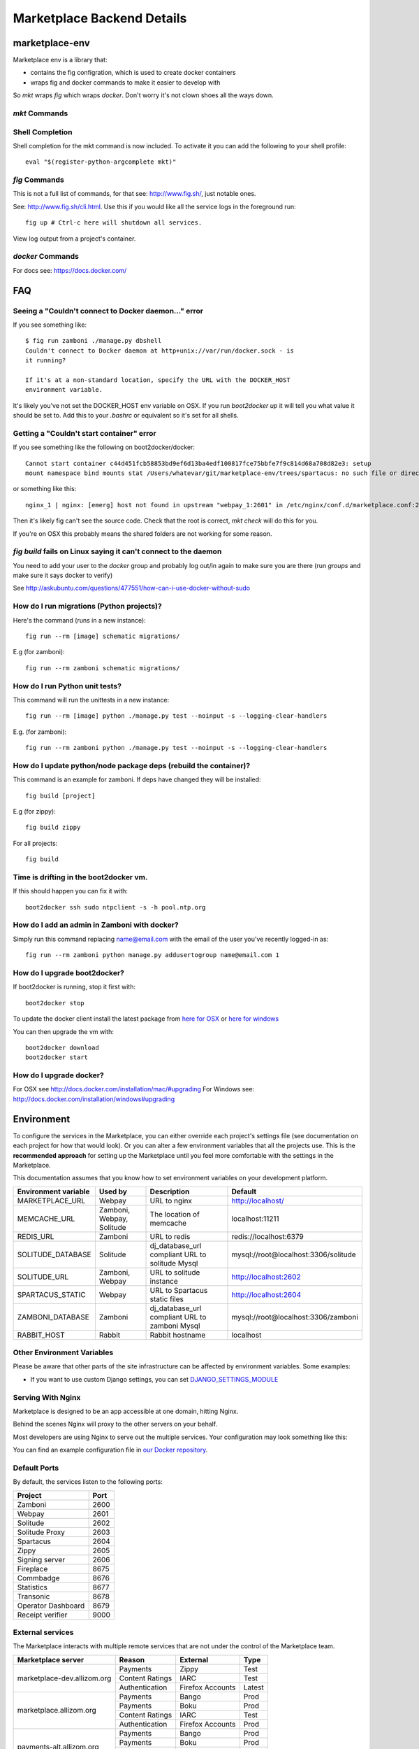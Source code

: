 .. _backend-details:

Marketplace Backend Details
===========================

marketplace-env
---------------

Marketplace env is a library that:

* contains the fig configration, which is used to create docker containers
* wraps fig and docker commands to make it easier to develop with

So `mkt` wraps `fig` which wraps `docker`. Don't worry it's not clown shoes all
the ways down.

`mkt` Commands
~~~~~~~~~~~~~~

.. function:: mkt bash [project]

    Enters the container for the project and runs bash. If the project is not
    defined, it searches current and parent directories to find a `Dockerfile`,
    it then uses that directory name as the project.

.. function:: mkt bind

    Bind the mp.dev domain to your public IP on a Firefox OS device.

    See the :ref:`device binding <marketplace-backend-on-device>` section
    for details on how to edit the device hosts file.

.. function:: mkt check [--services] [--requirements]

    Checks your configuration, namely:

    * environment variables are set correctly
    * project checkouts (zamboni etc) can be found
    * images can be found

    Optionally flags:

    * `services` checks the nagios monitor end point for each service
    * `requirements` compares python and JS requirements files in the container
      against the project and recommends which containers should be rebuilt

.. function:: mkt checkout

    Checks out all the projects from github, using the user set with the `whoami`
    command into the path defined with the `root` command. User is set to
    `mozilla` if not defined, so you don't have to fork the projects.

.. function:: mkt chkgitconfig

    Prints out the git configuration of each tree element.

.. function:: mkt revs

    Prints out the current revisions of the tress under `mkt root`
    detailing both the rev and the active branch.

.. function:: mkt root [directory] [--buildfrom=local|hub]

    Sets the location of project checkouts to `path`. Then creates a
    new configuration file. The directory can be relative and include shell
    variables such as ~.

    By default marketplace builds all the docker containers locally. But you
    can use the Docker Hub builds by setting `--buildfrom=hub`. Using the Hub
    is faster and the container is built on each git commit.

.. function:: mkt up

    Updates the `fig` configuration file if needed. Then runs `fig up -d`.

.. function:: mkt update [--git] [--migrations]

    Updates the projects by:

    * iterates through each project and runs `git pull`
    * runs schematic migrations on each applicable project

    Optionally, if you set the `git` or `migrations` flag, it will run those
    commands only.

.. function:: mkt whoami [user name]

    Set the user to checkout projects from github, used by `checkout`. If
    `user name` is not set, it prints outs the user that is currently set.


Shell Completion
~~~~~~~~~~~~~~~~

Shell completion for the mkt command is now included. To activate it you can
add the following to your shell profile::

  eval "$(register-python-argcomplete mkt)"


`fig` Commands
~~~~~~~~~~~~~~

This is not a full list of commands, for that see: http://www.fig.sh/, just
notable ones.

.. function:: fig up

See: http://www.fig.sh/cli.html. Use this if you would like all the service
logs in the foreground run::

    fig up # Ctrl-c here will shutdown all services.

.. function:: fig logs [project]

View log output from a project's container.

`docker` Commands
~~~~~~~~~~~~~~~~~

For docs see: https://docs.docker.com/

FAQ
---

Seeing a "Couldn't connect to Docker daemon..." error
~~~~~~~~~~~~~~~~~~~~~~~~~~~~~~~~~~~~~~~~~~~~~~~~~~~~~

If you see something like::

  $ fig run zamboni ./manage.py dbshell
  Couldn't connect to Docker daemon at http+unix://var/run/docker.sock - is
  it running?

  If it's at a non-standard location, specify the URL with the DOCKER_HOST
  environment variable.

It's likely you've not set the DOCKER_HOST env variable on OSX. If you run
`boot2docker up` it will tell you what value it should be set to. Add this
to your `.bashrc` or equivalent so it's set for all shells.

Getting a "Couldn't start container" error
~~~~~~~~~~~~~~~~~~~~~~~~~~~~~~~~~~~~~~~~~~

If you see something like the following on boot2docker/docker::

  Cannot start container c44d451fcb58853bd9ef6d13ba4edf100817fce75bbfe7f9c814d68a708d82e3: setup
  mount namespace bind mounts stat /Users/whatevar/git/marketplace-env/trees/spartacus: no such file or directory

or something like this::

  nginx_1 | nginx: [emerg] host not found in upstream "webpay_1:2601" in /etc/nginx/conf.d/marketplace.conf:2

Then it's likely fig can't see the source code. Check that the root is correct,
`mkt check` will do this for you.

If you're on OSX this probably means the shared folders are not working for some reason.

`fig build` fails on Linux saying it can't connect to the daemon
~~~~~~~~~~~~~~~~~~~~~~~~~~~~~~~~~~~~~~~~~~~~~~~~~~~~~~~~~~~~~~~~

You need to add your user to the `docker` group and probably log out/in again to make sure you
are there (run `groups` and make sure it says docker to verify)

See http://askubuntu.com/questions/477551/how-can-i-use-docker-without-sudo

How do I run migrations (Python projects)?
~~~~~~~~~~~~~~~~~~~~~~~~~~~~~~~~~~~~~~~~~~

Here's the command (runs in a new instance)::

  fig run --rm [image] schematic migrations/

E.g (for zamboni)::

  fig run --rm zamboni schematic migrations/

How do I run Python unit tests?
~~~~~~~~~~~~~~~~~~~~~~~~~~~~~~~

This command will run the unittests in a new instance::

  fig run --rm [image] python ./manage.py test --noinput -s --logging-clear-handlers

E.g. (for zamboni)::

  fig run --rm zamboni python ./manage.py test --noinput -s --logging-clear-handlers

How do I update python/node package deps (rebuild the container)?
~~~~~~~~~~~~~~~~~~~~~~~~~~~~~~~~~~~~~~~~~~~~~~~~~~~~~~~~~~~~~~~~~

This command is an example for zamboni. If deps have changed they will be installed::

  fig build [project]

E.g (for zippy)::

  fig build zippy

For all projects::

  fig build

Time is drifting in the boot2docker vm.
~~~~~~~~~~~~~~~~~~~~~~~~~~~~~~~~~~~~~~~

If this should happen you can fix it with::

  boot2docker ssh sudo ntpclient -s -h pool.ntp.org

How do I add an admin in Zamboni with docker?
~~~~~~~~~~~~~~~~~~~~~~~~~~~~~~~~~~~~~~~~~~~~~

Simply run this command replacing name@email.com with the email of the user
you've recently logged-in as::

    fig run --rm zamboni python manage.py addusertogroup name@email.com 1

How do I upgrade boot2docker?
~~~~~~~~~~~~~~~~~~~~~~~~~~~~~~~~~~~~

If boot2docker is running, stop it first with::

  boot2docker stop

To update the docker client install the latest package from
`here for OSX <https://github.com/boot2docker/osx-installer/releases/latest>`_ or `here for
windows <https://github.com/boot2docker/windows-installer/releases/latest>`_

You can then upgrade the vm with::

  boot2docker download
  boot2docker start

How do I upgrade docker?
~~~~~~~~~~~~~~~~~~~~~~~~

For OSX see http://docs.docker.com/installation/mac/#upgrading
For Windows see: http://docs.docker.com/installation/windows#upgrading

Environment
-----------

To configure the services in the Marketplace, you can either override each
project's settings file (see documentation on each project for how that would
look). Or you can alter a few environment variables that all the projects use.
This is the **recommended approach** for setting up the Marketplace until you
feel more comfortable with the settings in the Marketplace.

This documentation assumes that you know how to set environment variables on
your development platform.

+----------------------+--------------------+----------------------------+--------------------------------------+
+ Environment variable | Used by            | Description                | Default                              |
+======================+====================+============================+======================================+
| MARKETPLACE_URL      | Webpay             | URL to nginx               | http://localhost/                    |
+----------------------+--------------------+----------------------------+--------------------------------------+
| MEMCACHE_URL         | Zamboni, Webpay,   | The location of memcache   | localhost:11211                      |
|                      | Solitude           |                            |                                      |
+----------------------+--------------------+----------------------------+--------------------------------------+
| REDIS_URL            | Zamboni            | URL to redis               | redis://localhost:6379               |
+----------------------+--------------------+----------------------------+--------------------------------------+
| SOLITUDE_DATABASE    | Solitude           | dj_database_url compliant  | mysql://root@localhost:3306/solitude |
|                      |                    | URL to solitude Mysql      |                                      |
+----------------------+--------------------+----------------------------+--------------------------------------+
| SOLITUDE_URL         | Zamboni, Webpay    | URL to solitude instance   | http://localhost:2602                |
+----------------------+--------------------+----------------------------+--------------------------------------+
| SPARTACUS_STATIC     | Webpay             | URL to Spartacus static    | http://localhost:2604                |
|                      |                    | files                      |                                      |
+----------------------+--------------------+----------------------------+--------------------------------------+
| ZAMBONI_DATABASE     | Zamboni            | dj_database_url compliant  | mysql://root@localhost:3306/zamboni  |
|                      |                    | URL to zamboni Mysql       |                                      |
+----------------------+--------------------+----------------------------+--------------------------------------+
| RABBIT_HOST          | Rabbit             | Rabbit hostname            | localhost                            |
+----------------------+--------------------+----------------------------+--------------------------------------+

Other Environment Variables
~~~~~~~~~~~~~~~~~~~~~~~~~~~

Please be aware that other parts of the site infrastructure can be affected by
environment variables. Some examples:

* If you want to use custom Django settings, you can set
  `DJANGO_SETTINGS_MODULE <https://docs.djangoproject.com/en/dev/topics/settings/#designating-the-settings>`_

Serving With Nginx
~~~~~~~~~~~~~~~~~~

Marketplace is designed to be an app accessible at one domain, hitting Nginx.

Behind the scenes Nginx will proxy to the other servers on your behalf.

Most developers are using Nginx to serve out the multiple services. Your
configuration may look something like this:

.. image:: ../img/configuration.png

You can find an example configuration file in
`our Docker repository <https://github.com/mozilla/marketplace-env/blob/master/images/nginx/nginx.conf>`_.

Default Ports
~~~~~~~~~~~~~

By default, the services listen to the following ports:

+---------------------+--------+
| Project             | Port   |
+=====================+========+
| Zamboni             | 2600   |
+---------------------+--------+
| Webpay              | 2601   |
+---------------------+--------+
| Solitude            | 2602   |
+---------------------+--------+
| Solitude Proxy      | 2603   |
+---------------------+--------+
| Spartacus           | 2604   |
+---------------------+--------+
| Zippy               | 2605   |
+---------------------+--------+
| Signing server      | 2606   |
+---------------------+--------+
| Fireplace           | 8675   |
+---------------------+--------+
| Commbadge           | 8676   |
+---------------------+--------+
| Statistics          | 8677   |
+---------------------+--------+
| Transonic           | 8678   |
+---------------------+--------+
| Operator Dashboard  | 8679   |
+---------------------+--------+
| Receipt verifier    | 9000   |
+---------------------+--------+

External services
~~~~~~~~~~~~~~~~~

The Marketplace interacts with multiple remote services that are not under the
control of the Marketplace team.

+-------------------------------+-----------------+------------------+-------------+
| Marketplace server            | Reason          | External         | Type        |
+===============================+=================+==================+=============+
| marketplace-dev.allizom.org   | Payments        | Zippy            | Test        |
|                               +-----------------+------------------+-------------+
|                               | Content Ratings | IARC             | Test        |
|                               +-----------------+------------------+-------------+
|                               | Authentication  | Firefox Accounts | Latest      |
+-------------------------------+-----------------+------------------+-------------+
| marketplace.allizom.org       | Payments        | Bango            | Prod        |
|                               +-----------------+------------------+-------------+
|                               | Payments        | Boku             | Prod        |
|                               +-----------------+------------------+-------------+
|                               | Content Ratings | IARC             | Test        |
|                               +-----------------+------------------+-------------+
|                               | Authentication  | Firefox Accounts | Prod        |
+-------------------------------+-----------------+------------------+-------------+
| payments-alt.allizom.org      | Payments        | Bango            | Prod        |
|                               +-----------------+------------------+-------------+
|                               | Payments        | Boku             | Prod        |
|                               +-----------------+------------------+-------------+
|                               | Content Ratings | IARC             | Test        |
|                               +-----------------+------------------+-------------+
|                               | Authentication  | Firefox Accounts | Latest      |
+-------------------------------+-----------------+------------------+-------------+
| marketplace.firefox.com       | Payments        | Bango            | Prod        |
|                               +-----------------+------------------+-------------+
|                               | Payments        | Boku             | Prod        |
|                               +-----------------+------------------+-------------+
|                               | Content Ratings | IARC             | Prod        |
|                               +-----------------+------------------+-------------+
|                               | Authentication  | Firefox Accounts | Prod        |
+-------------------------------+-----------------+------------------+-------------+

Notes:

* **Zippy**: is a reference implemention of the `Marketplace Payments Specification <http://marketplace-payments-specification.readthedocs.org/en/latest/>`_ to enable easy testing and development.
* **Bango and Boku**: do not provide test instances.
* **Boku**: uses a different set of integrator keys for different servers, please see the internal docs on mana.
* **Firefox Accounts**: native flow on a device connects to the production Firefox
  Accounts. The web based flow connects to the servers as noted above.
